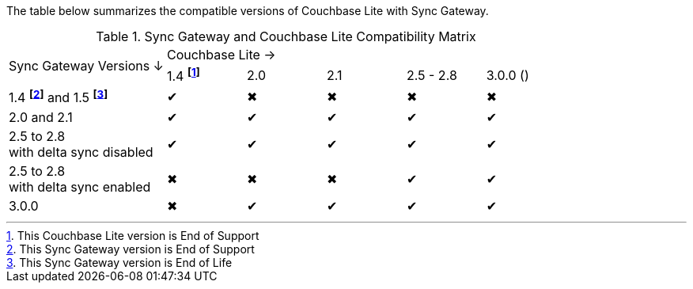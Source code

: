 // Inclusion for use in master topics -- shows compatibility of Couchbase Lite and SGW.
ifndef::fn-eos-cbl[]
:fn-eos-cbl: pass:q,a[footnote:eos-cbl[This Couchbase Lite version is End of Support]]
endif::[]

ifndef::fnref-eos-cbl[]
:fnref-eos-cbl: footnote:eos-cbl[]
endif::[]

ifndef::fn-eol-sgw[]
:fn-eol-sgw: pass:q,a[footnote:eol-sgw[This Sync Gateway version is End of Life]]
endif::[]

ifndef::fnref-eol-sgw[]
:fnref-eol-sgw: footnote:eol-sgw[]
endif::[]

ifndef::fn-eos-sgw[]
:fn-eos-sgw: pass:q,a[footnote:eos-sgw[This Sync Gateway version is End of Support]]
endif::[]

ifndef::fnref-eos-sgw[]
:fnref-eos-sgw: pass:q,a[footnote:eos-sgw[]]
endif::[]

The table below summarizes the compatible versions of Couchbase Lite with Sync Gateway.

.Sync Gateway and Couchbase Lite Compatibility Matrix
[cols="2,^1,^1,^1,^1,^1"]
|===

.2+^.>| Sync Gateway Versions ↓
5+| Couchbase Lite →

^| 1.4 *{fn-eos-cbl}*
| 2.0
| 2.1
| 2.5 - 2.8
|  3.0.0 ()

| 1.4 *{fn-eos-sgw}* and 1.5 *{fn-eol-sgw}*
| ✔
| ✖
| ✖
| ✖
| ✖

| 2.0 and 2.1
| ✔
| ✔
| ✔
| ✔
| ✔

| 2.5 to 2.8 +
with delta sync disabled
| ✔
| ✔
| ✔
| ✔
| ✔

| 2.5 to 2.8 +
with delta sync enabled
| ✖
| ✖
| ✖
| ✔
| ✔

|  3.0.0
| ✖
| ✔
| ✔
| ✔
| ✔

|===
